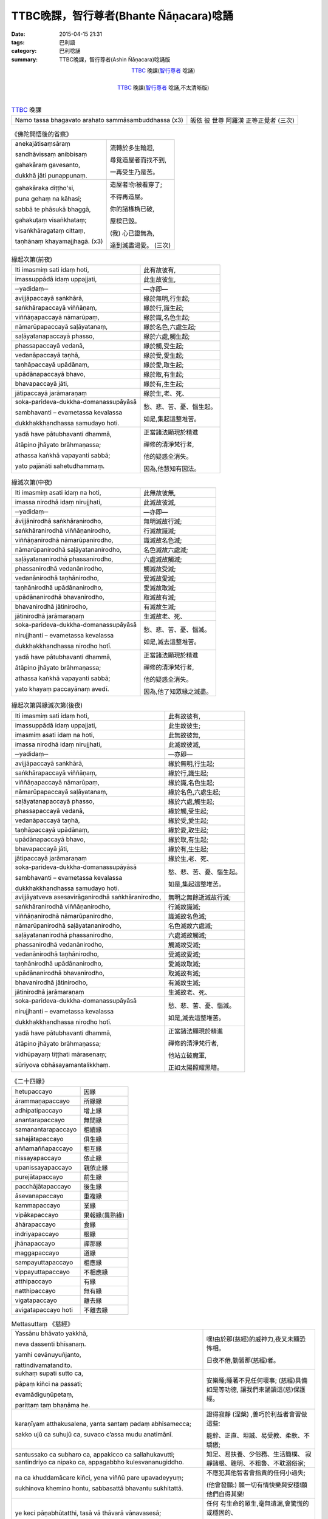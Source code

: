 TTBC晚課，智行尊者(Bhante Ñāṇacara)唸誦
#######################################

:date: 2015-04-15 21:31
:tags: 巴利語
:category: 巴利唸誦
:summary: TTBC晚課，智行尊者(Ashin Ñāṇacara)唸誦版



.. container:: align-center video-container

  .. raw:: html

    <audio controls>
      <source src="/7rsk9vjkm4p8z5xrdtqc/audio/nyanacara/k991-0.mp3" type="audio/mpeg">
      Your browser does not support the audio element.
    </audio>

.. container:: align-center video-container-description

  TTBC_ 晚課(`智行尊者`_ 唸誦)

|

.. container:: align-center video-container

  .. raw:: html

    <audio controls>
      <source src="/7rsk9vjkm4p8z5xrdtqc/audio/nyanacara/S-22_886-01_20080922PM.mp3" type="audio/mpeg">
      Your browser does not support the audio element.
    </audio>

.. container:: align-center video-container-description

  TTBC_ 晚課(`智行尊者`_ 唸誦,不太清晰版)

|

.. list-table:: TTBC_ 晚課
   :header-rows: 0
   :class: table-syntax-diff

   * - Namo tassa bhagavato arahato sammāsambuddhassa (x3)
     - 皈依 彼 世尊 阿羅漢 正等正覺者 (三次)

.. list-table:: 《佛陀開悟後的省察》
   :header-rows: 0
   :class: table-syntax-diff

   * - anekajātisaṃsāraṃ

       sandhāvissaṃ anibbisaṃ

       gahakāraṃ gavesanto,

       dukkhā jāti punappunaṃ.

     - 流轉於多生輪迴,

       尋覓造屋者而找不到,

       一再受生乃是苦。

   * - gahakāraka diṭṭho'si,

       puna gehaṃ na kāhasi;

       sabbā te phāsukā bhaggā,

       gahakuṭaṃ visaṅkhataṃ;

       visaṅkhāragataṃ cittaṃ,

       taṇhānaṃ khayamajjhagā. (x3)

     - 造屋者!你被看穿了;

       不得再造屋。

       你的諸椽桷已破,

       屋樑已毀。

       (我) 心已證無為,

       達到滅盡渴愛。 (三次)

.. list-table:: 緣起次第(前夜)
   :header-rows: 0
   :class: table-syntax-diff

   * - Iti imasmiṃ sati idaṃ hoti,
     - 此有故彼有,

   * - imassuppādā idaṃ uppajjati,
     - 此生故彼生,

   * - ─yadidaṃ─
     - ―亦即―

   * - avijjāpaccayā
       saṅkhārā,
     - 緣於無明,行生起;

   * - saṅkhārapaccayā
       viññāṇaṃ,
     - 緣於行,識生起;

   * - viññāṇapaccayā
       nāmarūpaṃ,
     - 緣於識,名色生起;

   * - nāmarūpapaccayā
       saḷāyatanaṃ,
     - 緣於名色,六處生起;

   * - saḷāyatanapaccayā
       phasso,
     - 緣於六處,觸生起;

   * - phassapaccayā
       vedanā,
     - 緣於觸,受生起;

   * - vedanāpaccayā
       taṇhā,
     - 緣於受,愛生起;

   * - taṇhāpaccayā
       upādānaṃ,
     - 緣於愛,取生起;

   * - upādānapaccayā
       bhavo,
     - 緣於取,有生起;

   * - bhavapaccayā
       jāti,
     - 緣於有,生生起;

   * - jātipaccayā
       jarāmaraṇaṃ
     - 緣於生,老、死、

   * - soka-parideva-dukkha-domanassupāyāsā

       sambhavanti – evametassa kevalassa

       dukkhakkhandhassa samudayo hoti.
     - 愁、悲、苦、憂、惱生起。

       如是,集起這整堆苦。

   * - yadā have pātubhavanti dhammā,

       ātāpino jhāyato brāhmaṇassa;

       athassa kaṅkhā vapayanti sabbā;

       yato pajānāti sahetudhammaṃ.
     - 正當諸法顯現於精進

       禪修的清淨梵行者,

       他的疑惑全消失。

       因為,他慧知有因法。

.. list-table:: 緣滅次第(中夜)
   :header-rows: 0
   :class: table-syntax-diff

   * - Iti imasmiṃ asati idaṃ na hoti,
     - 此無故彼無,

   * - imassa nirodhā idaṃ nirujjhati,
     - 此滅故彼滅,

   * - ─yadidaṃ─
     - ―亦即―

   * - āvijjānirodhā
       saṅkhāranirodho,
     - 無明滅故行滅;

   * - saṅkhāranirodhā
       viññāṇanirodho,
     - 行滅故識滅;

   * - viññāṇanirodhā
       nāmarūpanirodho,
     - 識滅故名色滅;

   * - nāmarūpanirodhā
       saḷāyatananirodho,
     - 名色滅故六處滅;

   * - saḷāyatananirodhā
       phassanirodho,
     - 六處滅故觸滅;

   * - phassanirodhā
       vedanānirodho,
     - 觸滅故受滅;

   * - vedanānirodhā
       taṇhānirodho,
     - 受滅故愛滅;

   * - taṇhānirodhā
       upādānanirodho,
     - 愛滅故取滅;

   * - upādānanirodhā
       bhavanirodho,
     - 取滅故有滅;

   * - bhavanirodhā
       jātinirodho,
     - 有滅故生滅;

   * - jātinirodhā
       jarāmaraṇaṃ
     - 生滅故老、死、

   * - soka-parideva-dukkha-domanassupāyāsā

       nirujjhanti – evametassa kevalassa

       dukkhakkhandhassa nirodho hotī.
     - 愁、悲、苦、憂、惱滅。

       如是,滅去這整堆苦。

   * - yadā have pātubhavanti dhammā,

       ātāpino jhāyato brāhmaṇassa;

       athassa kaṅkhā vapayanti sabbā;

       yato khayaṃ paccayānaṃ avedī.
     - 正當諸法顯現於精進

       禪修的清淨梵行者,

       他的疑惑全消失。

       因為,他了知眾緣之滅盡。

.. list-table:: 緣起次第與緣滅次第(後夜)
   :header-rows: 0
   :class: table-syntax-diff

   * - Iti imasmiṃ sati idaṃ hoti,
     - 此有故彼有,

   * - imassuppādā idaṃ uppajjati,
     - 此生故彼生;

   * - imasmiṃ asati idaṃ na hoti,
     - 此無故彼無,

   * - imassa nirodhā idaṃ nirujjhati,
     - 此滅故彼滅,

   * - ─yadidaṃ─
     - ―亦即―

   * - avijjāpaccayā
       saṅkhārā,
     - 緣於無明,行生起;

   * - saṅkhārapaccayā
       viññāṇaṃ,
     - 緣於行,識生起;

   * - viññāṇapaccayā
       nāmarūpaṃ,
     - 緣於識,名色生起;

   * - nāmarūpapaccayā
       saḷāyatanaṃ,
     - 緣於名色,六處生起;

   * - saḷāyatanapaccayā
       phasso,
     - 緣於六處,觸生起;

   * - phassapaccayā
       vedanā,
     - 緣於觸,受生起;

   * - vedanāpaccayā
       taṇhā,
     - 緣於受,愛生起;

   * - taṇhāpaccayā
       upādānaṃ,
     - 緣於愛,取生起;

   * - upādānapaccayā
       bhavo,
     - 緣於取,有生起;

   * - bhavapaccayā
       jāti,
     - 緣於有,生生起;

   * - jātipaccayā
       jarāmaraṇaṃ
     - 緣於生,老、死、

   * - soka-parideva-dukkha-domanassupāyāsā

       sambhavanti – evametassa kevalassa

       dukkhakkhandhassa samudayo hoti.
     - 愁、悲、苦、憂、惱生起。

       如是,集起這整堆苦。

   * - avijjāyatveva asesavirāganirodhā
       saṅkhāranirodho,
     - 無明之無餘逝滅故行滅;

   * - saṅkhāranirodhā
       viññāṇanirodho,
     - 行滅故識滅;

   * - viññāṇanirodhā
       nāmarūpanirodho,
     - 識滅故名色滅;

   * - nāmarūpanirodhā
       saḷāyatananirodho,
     - 名色滅故六處滅;

   * - saḷāyatananirodhā
       phassanirodho,
     - 六處滅故觸滅;

   * - phassanirodhā
       vedanānirodho,
     - 觸滅故受滅;

   * - vedanānirodhā
       taṇhānirodho,
     - 受滅故愛滅;

   * - taṇhānirodhā
       upādānanirodho,
     - 愛滅故取滅;

   * - upādānanirodhā
       bhavanirodho,
     - 取滅故有滅;

   * - bhavanirodhā
       jātinirodho,
     - 有滅故生滅;

   * - jātinirodhā
       jarāmaraṇaṃ
     - 生滅故老、死、

   * - soka-parideva-dukkha-domanassupāyāsā

       nirujjhanti – evametassa kevalassa

       dukkhakkhandhassa nirodho hotī.
     - 愁、悲、苦、憂、惱滅。

       如是,滅去這整堆苦。

   * - yadā have pātubhavanti dhammā,

       ātāpino jhāyato brāhmaṇassa;

       vidhūpayaṃ tiṭṭhati mārasenaṃ;

       sūriyova obhāsayamantalikkhaṃ.
     - 正當諸法顯現於精進

       禪修的清淨梵行者,

       他站立破魔軍,

       正如太陽照耀黑暗。

.. list-table:: 《二十四緣》
   :header-rows: 0
   :class: table-syntax-diff

   * - hetupaccayo
     - 因緣

   * - ārammaṇapaccayo
     - 所緣緣

   * - adhipatipaccayo
     - 增上緣

   * - anantarapaccayo
     - 無間緣

   * - samanantarapaccayo
     - 相續緣

   * - sahajātapaccayo
     - 俱生緣

   * - aññamaññapaccayo
     - 相互緣

   * - nissayapaccayo
     - 依止緣

   * - upanissayapaccayo
     - 親依止緣

   * - purejātapaccayo
     - 前生緣

   * - pacchājātapaccayo
     - 後生緣

   * - āsevanapaccayo
     - 重複緣

   * - kammapaccayo
     - 業緣

   * - vipākapaccayo
     - 果報緣(異熟緣)

   * - āhārapaccayo
     - 食緣

   * - indriyapaccayo
     - 根緣

   * - jhānapaccayo
     - 禪那緣

   * - maggapaccayo
     - 道緣

   * - sampayuttapaccayo
     - 相應緣

   * - vippayuttapaccayo
     - 不相應緣

   * - atthipaccayo
     - 有緣

   * - natthipaccayo
     - 無有緣

   * - vigatapaccayo
     - 離去緣

   * - avigatapaccayo hoti
     - 不離去緣

.. list-table:: Mettasuttaṃ 《慈經》
   :header-rows: 0
   :class: table-syntax-diff

   * - Yassānu bhāvato yakkhā,

       neva dassenti bhīsanaṃ.

       yamhi cevānuyuñjanto,

       rattindivamatandito.
     - 嘿!由於那(慈經)的威神力,夜叉未顯恐怖相。

       日夜不倦,勤習那(慈經)者。

   * - sukhaṃ supati sutto ca,

       pāpaṃ kiñci na passati;

       evamādiguṇūpetaṃ,

       parittaṃ taṃ bhaṇāma he.
     - 安樂睡;睡著不見任何壞事;
       (慈經)具備如是等功德,
       讓我們來誦讀這(慈)保護經。

   * - karaṇīyam atthakusalena,
       yanta santaṃ padaṃ
       abhisamecca;

       sakko ujū ca suhujū ca,
       suvaco c’assa mudu anatimānī.
     - 證得寂靜 (涅槃) ,善巧於利益者會習做這些:

       能幹、正直、坦誠、易受教、柔軟、不驕傲;

   * - santussako ca subharo ca,
       appakicco ca sallahukavutti;
       santindriyo ca nipako ca,
       appagabbho kulesvananugiddho.
     - 知足、易扶養、少俗務、生活簡樸、
       寂靜諸根、聰明、不粗魯、不耽溺俗家;

   * - na ca khuddamācare kiñci,
       yena viññū pare upavadeyyuṃ;

       sukhinova khemino hontu,
       sabbasattā bhavantu sukhitattā.
     - 不應犯其他智者會指責的任何小過失;

       (他會發願:) 願一切有情快樂與安穩!願他們自得其樂!

   * - ye keci pāṇabhūtatthi,
       tasā vā thāvarā vānavasesā;

       dīghā vā yeva mahantā,
       majjhimā rassakā aṇukathūlā.
     - 任何 有生命的眾生,毫無遺漏,會驚慌的或穩固的、

       長的、大的或中等的或短的、細的或者粗的、

   * - diṭṭhā vā yeva adiṭṭhā,
       ye va dūre vasanti avidūre;

       bhūtā va sambhavesī va,
       sabbasattā bhavantu sukhitattā.
     - 任何曾見的或未曾見的、住在遠的或近的、

       已生的(阿羅漢)或尋求出生的,願一切有情自得其樂!

   * - na paro paraṃ nikubbetha,
       nātimaññetha katthaci na kañci;

       byārosanā paṭighasaññā,
       nāññamaññassa dukkhamiccheyya.
     - 不要有人欺瞞他人,不要輕視任何地方的任何他人,

       不要以忿怒行或瞋恚想而要彼此受苦。

   * - mātā yathā niyaṃ puttamāyusā
       ekaputtamanurakkhe;

       evampi sabbabhūtesu,
       mānasaṃ bhāvaye aparimāṇaṃ.
     - 正如母親對自己的兒子會用 生命隨護唯一的兒子,

       同樣地,他要對一切生類修習無量(的慈)心。

   * - mettañca sabbalokasmiṃ,
       mānasaṃ bhāvaye aparimāṇaṃ;

       uddhaṃ adho ca tiriyañca,
       asambādhaṃ averamasapattaṃ.
     - 修習無量的慈心於一切世界:

       上方、下方與橫方,無障礙、無仇恨和無敵對。

   * - tiṭṭhaṃ caraṃ nisinno vā
       sayāno yāvatāssa vitamiddho;

       etaṃ satiṃ adhiṭṭheyya,
       brahmametaṃ vihāramidhamāhu.
     - 站著、走著、坐著或躺著,只要他沒昏睡;

       應當守住那(慈)念,佛陀說:這是此(教法的)「梵住」。
   * - diṭṭhiñ ca anupaggamma,
       sīlavā dassanena sampanno;

       kāmesu vineyya gedhaṃ,
       na hi jātuggabbhaseyyaṃ punareti.
     - 不墮入邪(我)見,持戒、具有見(身見),

       調伏對諸欲的貪求,確定不再投胎。

.. list-table:: Mettā-bhāvanā 《修慈:慈心禪》
   :header-rows: 0
   :class: table-syntax-diff

   * - sabbe sattā
       sabbe pāṇā
     - 一切有情、一切有息者、

   * - sabbe bhūtā
       sabbe puggalā
     - 一切受生者、一切個體、

   * - sabbe attabhāva-pariyāpannā
     - 一切已得自身的(眾生);

   * - sabbā itthiyo
       sabbe purisā
     - 一切陰性、一切陽性、

   * - sabbe ariyā
       sabbe anariyā
     - 一切聖者、一切非聖者、

   * - sabbe devā
       sabbe manussā
     - 一切天神、一切人類、

   * - sabbe vinipātikā
     - 一切墮入惡趣者。

   * - averā hontu
     - 願他們 沒有怨敵 無危難,

   * - abyāpajjhā hontu
     - 願他們 沒有內心的瞋惱,

   * - anīghā hontu
     - 願他們 沒有身體的痛苦。

   * - sukhī-attānaṃ pariharantu.(慈)
     - 願他們 自己隨時保持快樂,

   * - dukkhā muccantu (悲)
     - 願他們 解脫痛苦,

   * - yathā laddha-sampattito
       mā vigacchantu (喜)
     - 願他們 不失去任何已得的,

   * - kammassakā.(捨)
     - 願他們 是業的主人

   * - puratthimāya disāya,
     - 在東方,

   * - pacchimāya disāya,
     - 在西方,

   * - uttarāya disāya,
     - 在北方,

   * - dakkhināya disāya,
     - 在南方,

   * - puratthimāya anudisāya,
     - 在東南方,

   * - pacchimāya anudisāya,
     - 在西北方,

   * - uttarāya anudisāya,
     - 在東北方,

   * - dakkhināya anudisāya,
     - 在西南方,

   * - heṭṭhimāya disāya,
     - 在下方,

   * - uparimāya disāya,
     - 在上方。

   * - sabbe sattā
       sabbe pāṇā
     - 一切有情、一切有息者、

   * - sabbe bhūtā
       sabbe puggalā
     - 一切受生者、一切個體、

   * - sabbe attabhāva-pariyāpannā
     - 一切已得自身的(眾生);

   * - sabbā itthiyo
       sabbe purisā
     - 一切陰性、一切陽性、

   * - sabbe ariyā
       sabbe anariyā
     - 一切聖者、一切非聖者、

   * - sabbe devā
       sabbe manussā
     - 一切天神、一切人類、

   * - sabbe vinipātikā
     - 一切墮入惡趣者。

   * - averā hontu
     - 願他們 沒有怨敵 無危難,

   * - abyāpajjhā hontu
     - 願他們 沒有內心的瞋惱,

   * - anīghā hontu
     - 願他們 沒有身體的痛苦。

   * - sukhī-attānaṃ pariharantu.(慈)
     - 願他們 自己隨時保持快樂,

   * - dukkhā muccantu (悲)
     - 願他們 解脫痛苦,

   * - yathā laddha-sampattito
       mā vigacchantu (喜)
     - 願他們 不失去任何已得的,

   * - kammassakā.(捨)
     - 願他們 是業的主人

   * - uddhaṃ yāva bhavaggā ca

       adho yāva avicito

       samantā cakkavālesu

       ye sattā pathavī carā

       abyāpajjhā niverā ca

       nidukkhā cānupaddavā
     - 上至有頂天,

       下至無間地獄,

       在整個輪圍山中,

       所有在地面上走的有情,

       (願他們)沒有內心的苦惱,沒有怨敵,

       沒有身體的痛苦,沒有危難。

   * - uddhaṃ yāva bhavaggā ca

       adho yāva avicito

       samantā cakkavālesu

       ye sattā udake carā

       abyāpajjhā niverā ca

       nidukkhā cānupaddavā
     - 上至有頂天,

       下至無間地獄,

       在整個輪圍山中,

       所有在水中游的有情,

       (願他們)沒有內心的苦惱,沒有怨敵,

       沒有身體的痛苦,沒有危難。

   * - uddhaṃ yāva bhavaggā ca

       adho yāva avicito

       samantā cakkavālesu

       ye sattā ākāse carā

       abyāpajjhā niverā ca

       nidukkhā cānupaddavā
     - 上至有頂天,

       下至無間地獄,

       在整個輪圍山中,

       所有在空中飛的有情,

       (願他們)沒有內心的苦惱,沒有怨敵,

       沒有身體的痛苦,沒有危難。

.. list-table:: 《四 資 具 省 察 文》
   :header-rows: 0
   :class: table-syntax-diff

   * - paṭisaṅkhā yoniso cīvaraṃ paṭisevāmi,
     - (衣:)我如理省思使用衣服(的目的) ,

   * - yāvad eva sītassa paṭighātāya
       unhassa paṭighātāya
     - 僅僅只是為了防禦冷熱,

   * - daṃsamakasavātātapasiriṃsapasamphassānaṃ
       paṭighātāya,
     - 為了防禦虻、蚊、風、太陽、爬蟲類的接觸,

   * - yāvad eva hirikopīnapaṭicchādanatthaṃ.
     - 僅僅只是為了遮蔽羞處。

   * - paṭisaṅkhā yoniso piṇḍapātaṃ paṭisevāmi
     - (食:)我如理省思使用缽食(的目的),

   * - neva davāya na madāya na maṇḍanāya na vibhūsanāya,
     - 既不是為了好玩也不是為了驕逸、打扮、莊飾,

   * - yāvad eva imassa kāyassa ṭhitiyā yāpanāya,
     - 僅僅只是為了這個身體的住續維持,

   * - vihiṃsūparatiyā brahmacariyānuggahāya,
     - 為了停止(飢餓的)傷害,為了支持(清淨的)梵行。

   * - iti purāṇañ ca vedanaṃ paṭihaṅkhāmi navañ ca
       vedanaṃ na uppādessāmi,
     - 如此,我將滅除舊的(飢餓的苦)受,
       又不令新的(太飽的苦)受產生,

   * - yātrā ca me bhavissati anavajjatā ca phāsuvihāro ca
     - 我將維持生命、不(因不適量的飲用而引生)過失而且生活安樂。

   * - paṭisaṅkhā yoniso senāsanaṃ paṭisevāmi,
     - (住:)我如理省思使用住處(的目的) ,

   * - yāvad eva sītassa paṭighātāya
       unhassa paṭighātāya
     - 僅僅只是為了防禦冷熱,

   * - daṃsamakasavātātapasiriṃsapasamphassānaṃ
       paṭighātāya,
     - 為了防禦虻、蚊、風、太陽、爬蟲類的接觸,

   * - yāvad eva utuparissayavinodanaṃ
       paṭisallāṇārāmatthaṃ.
     - 僅僅只是為了去除氣候(引起)的危險和好樂獨處禪修。

   * - paṭisaṅkhā yoniso gilānapaccayabhesajjaparikkhāraṃ paṭisevāmi,
     - (藥:)我如理省思使用必需的藥品(來治療)疾病(的目的),

   * - yāvad eva uppannānaṃ veyyābādhikānaṃ
       vedanānaṃ paṭighātāya
     - 僅僅只是為了解決已生的病苦受,

   * - abyābajjhaparamatāya.
     - 為了儘量沒有身苦。

.. list-table:: Sumaṅgalagāthā 《善吉祥偈》( 祝 福 )
   :header-rows: 0
   :class: table-syntax-diff

   * - bhavatu sabbamaṅgalaṃ,
     - 願您一切吉祥

   * - rakkhantu sabbadevatā,
     - 願諸神保護您

   * - sabba-buddhānubhavena,
     - 依諸佛威神力

   * - sadā sotthi bhavantu te.
     - 願您永遠平安

   * - bhavatu sabbamaṅgalaṃ,
     - 願您一切吉祥

   * - rakkhantu sabbadevatā,
     - 願諸神保護您

   * - sabba-dhammānubhavena,
     - 依諸法威神力

   * - sadā sotthi bhavantu te.
     - 願您永遠平安

   * - bhavatu sabbamaṅgalaṃ,
     - 願您一切吉祥

   * - rakkhantu sabbadevatā,
     - 願諸神保護您

   * - sabba-saṅghānubhavena,
     - 依僧團威神力

   * - sadā sotthi bhavantu te.
     - 願您永遠平安

   * - sādhu！sādhu！sādhu！
     - 善哉！善哉！善哉！

.. %s/A/ā/gc
.. %s/M/ṃ/gc
.. %s/T/ṭ/gc
.. %s/G/ṅ/gc
.. %s/J/ñ/gc
.. %s/N/ṇ/gc
.. %s/L/ḷ/gc
.. %s/I/ī/gc
.. %s/U/ū/gc
.. %s/D/ḍ/gc

----

參考：

.. [1] `學院課誦本 <http://www.taiwandipa.org.tw/index.php?url=70-20&prg_no=k&start=1>`_

.. [2] `上座部佛教唸誦集 - 瑪欣德尊者 編譯 <http://www.dhammatalks.net/Chinese/Bhikkhu_Mahinda-Puja.pdf>`_



.. _TTBC: http://www.taiwandipa.org.tw/

.. _智行尊者: ashin-nyanacara%zh.rst

